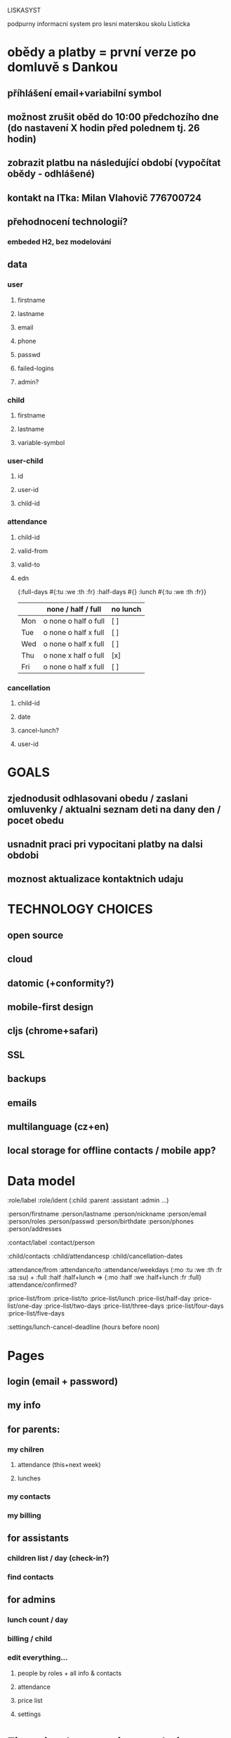 LISKASYST

podpurny informacni system pro lesni materskou skolu Listicka

* obědy a platby = první verze po domluvě s Dankou
** příhlášení email+variabilní symbol
** možnost zrušit oběd do 10:00 předchozího dne (do nastavení X hodin před polednem tj. 26 hodin)
** zobrazit platbu na následující období (vypočítat obědy - odhlášené)
** kontakt na ITka: Milan Vlahovič 776700724
** přehodnocení technologií?
*** embeded H2, bez modelování
** data
*** user
**** firstname
**** lastname
**** email
**** phone
**** passwd
**** failed-logins
**** admin?
*** child
**** firstname
**** lastname
**** variable-symbol
*** user-child
**** id
**** user-id
**** child-id
*** attendance
**** child-id
**** valid-from
**** valid-to
**** edn
{:full-days #{:tu :we :th :fr}
 :half-days #{}
 :lunch #{:tu :we :th :fr}}
|     | none / half / full   | no lunch |
|-----+----------------------+----------|
| Mon | o none o half o full | [ ]      |
| Tue | o none o half x full | [ ]      |
| Wed | o none o half x full | [ ]      |
| Thu | o none x half o full | [x]      |
| Fri | o none o half x full | [ ]      |
*** cancellation
**** child-id
**** date
**** cancel-lunch?
**** user-id

* GOALS

** zjednodusit odhlasovani obedu / zaslani omluvenky / aktualni seznam deti na dany den / pocet obedu

** usnadnit praci pri vypocitani platby na dalsi obdobi

** moznost aktualizace kontaktnich udaju 



* TECHNOLOGY CHOICES

** open source
** cloud
** datomic (+conformity?)
** mobile-first design
** cljs (chrome+safari)
** SSL
** backups
** emails
** multilanguage (cz+en)
** local storage for offline contacts / mobile app?


* Data model

:role/label
:role/ident (:child :parent :assistant :admin ...)

:person/firstname
:person/lastname
:person/nickname
:person/email
:person/roles
:person/passwd
:person/birthdate
:person/phones
:person/addresses

:contact/label
:contact/person

:child/contacts
:child/attendancesp
:child/cancellation-dates

:attendance/from
:attendance/to
:attendance/weekdays (:mo :tu :we :th :fr :sa :su) + :full :half :half+lunch => {:mo :half :we :half+lunch :fr :full}
:attendance/confirmed?

:price-list/from
:price-list/to
:price-list/lunch
:price-list/half-day
:price-list/one-day
:price-list/two-days
:price-list/three-days
:price-list/four-days
:price-list/five-days

:settings/lunch-cancel-deadline (hours before noon)

* Pages

** login (email + password)
** my info
** for parents:
*** my chilren
**** attendance (this+next week)
**** lunches
*** my contacts
*** my billing
** for assistants
*** children list / day (check-in?)
*** find contacts
** for admins
*** lunch count / day
*** billing / child
*** edit everything...
**** people by roles + all info & contacts
**** attendance
**** price list
**** settings


* First simplest version = admin part

** create/read/update/delete data
** cancel-attendance+lunch per child/day
** display lunch count per day
** display list of children per day
** display billing info per child/month (minus previously cancelled lunches)
